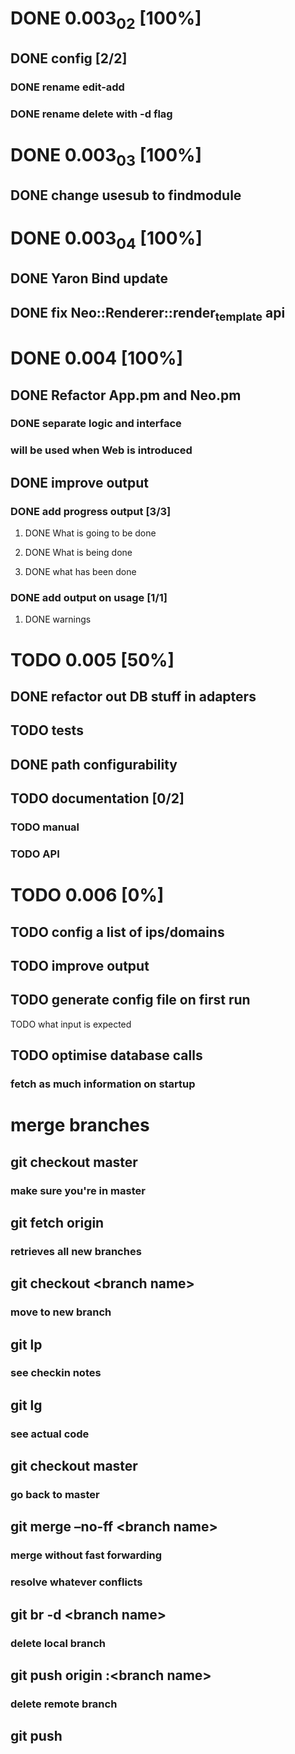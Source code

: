 * DONE 0.003_02 [100%]
** DONE config [2/2]
*** DONE rename edit-add
*** DONE rename delete with -d flag
* DONE 0.003_03 [100%]
** DONE change usesub to findmodule
* DONE 0.003_04 [100%]
** DONE Yaron Bind update
** DONE fix Neo::Renderer::render_template api
* DONE 0.004 [100%]
** DONE Refactor App.pm and Neo.pm
*** DONE separate logic and interface
*** will be used when Web is introduced
** DONE improve output
*** DONE add progress output [3/3]
**** DONE What is going to be done
**** DONE What is being done
**** DONE what has been done
*** DONE add output on usage [1/1]
**** DONE warnings
* TODO 0.005 [50%]
** DONE refactor out DB stuff in adapters
** TODO tests
** DONE path configurability
** TODO documentation [0/2]
*** TODO manual
*** TODO API
* TODO 0.006 [0%]
** TODO config a list of ips/domains
** TODO improve output
** TODO generate config file on first run
**** TODO what input is expected
** TODO optimise database calls
*** fetch as much information on startup
* merge branches
** git checkout master
*** make sure you're in master
** git fetch origin
*** retrieves all new branches
** git checkout <branch name>
*** move to new branch
** git lp
*** see checkin notes
** git lg
*** see actual code
** git checkout master
*** go back to master
** git merge --no-ff <branch name>
*** merge without fast forwarding
*** resolve whatever conflicts
** git br -d <branch name>
*** delete local branch
** git push origin :<branch name>
*** delete remote branch
** git push
